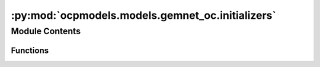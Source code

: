 :py:mod:`ocpmodels.models.gemnet_oc.initializers`
=================================================

.. py:module:: ocpmodels.models.gemnet_oc.initializers

.. autoapi-nested-parse::

   Copyright (c) Meta, Inc. and its affiliates.
   This source code is licensed under the MIT license found in the
   LICENSE file in the root directory of this source tree.



Module Contents
---------------


Functions
~~~~~~~~~

.. autoapisummary::

   ocpmodels.models.gemnet_oc.initializers._standardize
   ocpmodels.models.gemnet_oc.initializers.he_orthogonal_init
   ocpmodels.models.gemnet_oc.initializers.grid_init
   ocpmodels.models.gemnet_oc.initializers.log_grid_init
   ocpmodels.models.gemnet_oc.initializers.get_initializer



.. py:function:: _standardize(kernel)

   Makes sure that N*Var(W) = 1 and E[W] = 0


.. py:function:: he_orthogonal_init(tensor: torch.Tensor) -> torch.Tensor

   Generate a weight matrix with variance according to He (Kaiming) initialization.
   Based on a random (semi-)orthogonal matrix neural networks
   are expected to learn better when features are decorrelated
   (stated by eg. "Reducing overfitting in deep networks by decorrelating representations",
   "Dropout: a simple way to prevent neural networks from overfitting",
   "Exact solutions to the nonlinear dynamics of learning in deep linear neural networks")


.. py:function:: grid_init(tensor: torch.Tensor, start: int = -1, end: int = 1) -> torch.Tensor

   Generate a weight matrix so that each input value corresponds to one value on a regular grid between start and end.


.. py:function:: log_grid_init(tensor: torch.Tensor, start: int = -4, end: int = 0) -> torch.Tensor

   Generate a weight matrix so that each input value corresponds to one value on a regular logarithmic grid between 10^start and 10^end.


.. py:function:: get_initializer(name, **init_kwargs)


